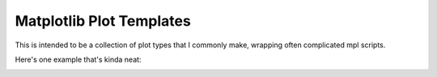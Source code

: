 Matplotlib Plot Templates
=========================

This is intended to be a collection of plot types that I commonly make, wrapping often complicated mpl scripts.  

Here's one example that's kinda neat:

.. image:: examples/Session14_44to75_D37_F2_data_scrubbed_flagged.png
